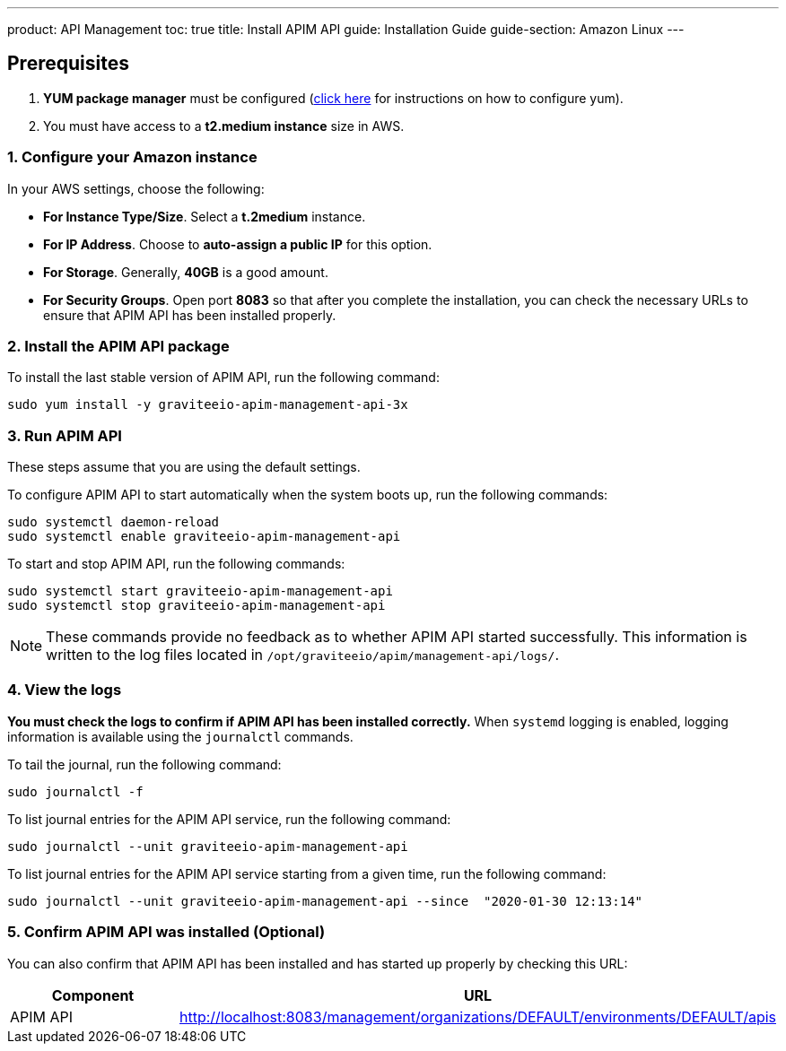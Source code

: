 ---
product: API Management
toc: true
title: Install APIM API
guide: Installation Guide
guide-section: Amazon Linux
---

:page-liquid:
:page-description: Gravitee.io API Management - Installation Guide - Amazon - Management API
:page-keywords: Gravitee.io, API Platform, API Management, API Gateway, oauth2, openid, documentation, manual, guide, reference, api

:gravitee-component-name: APIM API
:gravitee-package-name: graviteeio-apim-management-api-3x
:gravitee-service-name: graviteeio-apim-management-api

== Prerequisites

. *YUM package manager* must be configured (link:./configure-yum.html[click here] for instructions on how to configure yum).
. You must have access to a *t2.medium instance* size in AWS.


=== 1. Configure your Amazon instance
In your AWS settings, choose the following:

* *[underline]#For Instance Type/Size#*. Select a **t.2medium** instance.

* *[underline]#For IP Address#*. Choose to **auto-assign a public IP** for this option.

* *[underline]#For Storage#*. Generally, **40GB** is a good amount.

* *[underline]#For Security Groups#*. Open port *8083* so that after you complete the installation, you can check the necessary URLs to ensure that APIM API has been installed properly.


=== 2. Install the {gravitee-component-name} package

To install the last stable version of {gravitee-component-name}, run the following command:

[source,bash,subs="attributes"]
----
sudo yum install -y {gravitee-package-name}
----

=== 3. Run {gravitee-component-name}

These steps assume that you are using the default settings.

To configure {gravitee-component-name} to start automatically when the system boots up, run the following commands:

[source,bash,subs="attributes"]
----
sudo systemctl daemon-reload
sudo systemctl enable {gravitee-service-name}
----

To start and stop {gravitee-component-name}, run the following commands:

[source,bash,subs="attributes"]
----
sudo systemctl start {gravitee-service-name}
sudo systemctl stop {gravitee-service-name}
----

NOTE: These commands provide no feedback as to whether {gravitee-component-name} started successfully. This information is written to the log files located in `/opt/graviteeio/apim/management-api/logs/`.

=== 4. View the logs

*You must check the logs to confirm if {gravitee-component-name} has been installed correctly.* When `systemd` logging is enabled, logging information is available using the `journalctl` commands.

To tail the journal, run the following command:

[source,bash,subs="attributes"]
----
sudo journalctl -f
----

To list journal entries for the {gravitee-component-name} service, run the following command:

[source,bash,subs="attributes"]
----
sudo journalctl --unit {gravitee-service-name}
----

To list journal entries for the {gravitee-component-name} service starting from a given time, run the following command:

[source,bash,subs="attributes"]
----
sudo journalctl --unit {gravitee-service-name} --since  "2020-01-30 12:13:14"
----


=== 5. Confirm {gravitee-component-name} was installed (Optional)

You can also confirm that {gravitee-component-name} has been installed and has started up properly by checking this URL:

|===
|Component |URL


|APIM API
|http://localhost:8083/management/organizations/DEFAULT/environments/DEFAULT/apis


|===
